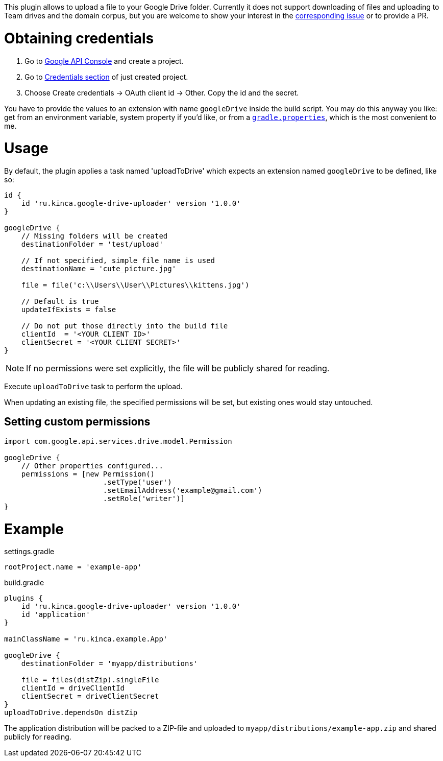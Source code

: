 This plugin allows to upload a file to your Google Drive folder. Currently it
does not support downloading of files and uploading to Team drives and the
domain corpus, but you are welcome to show your interest in the
https://github.com/valnaumov/gradle-google-drive-plugin/issues/1[corresponding
issue] or to provide a PR.

= Obtaining credentials
. Go to https://console.developers.google.com/flows/enableapi?apiid=drive[Google
  API Console] and create a project.
. Go to https://console.developers.google.com/apis/credentials[Credentials
section] of just created project.
. Choose Create credentials → OAuth client id → Other. Copy the id and
the secret.

You have to provide the values to an extension with name `googleDrive` inside
the build script. You may do this anyway you like: get from an environment
variable, system property if you'd like, or from a
https://docs.gradle.org/current/userguide/build_environment.html#sec:gradle_properties_and_system_properties[`gradle.properties`],
which is the most convenient to me.

= Usage

By default, the plugin applies a task named 'uploadToDrive' which expects an
extension named `googleDrive` to be defined, like so:

```
id {
    id 'ru.kinca.google-drive-uploader' version '1.0.0'
}

googleDrive {
    // Missing folders will be created
    destinationFolder = 'test/upload'

    // If not specified, simple file name is used
    destinationName = 'cute_picture.jpg'

    file = file('c:\\Users\\User\\Pictures\\kittens.jpg')

    // Default is true
    updateIfExists = false

    // Do not put those directly into the build file
    clientId  = '<YOUR CLIENT ID>'
    clientSecret = '<YOUR CLIENT SECRET>'
}
```

NOTE: If no permissions were set explicitly, the file will be publicly shared
for reading.

Execute `uploadToDrive` task to perform the upload.

When updating an existing file, the specified permissions will be set, but
existing ones would stay untouched.

== Setting custom permissions
```
import com.google.api.services.drive.model.Permission

googleDrive {
    // Other properties configured...
    permissions = [new Permission()
                       .setType('user')
                       .setEmailAddress('example@gmail.com')
                       .setRole('writer')]
}
```

= Example

.settings.gradle
----
rootProject.name = 'example-app'
----

.build.gradle
----
plugins {
    id 'ru.kinca.google-drive-uploader' version '1.0.0'
    id 'application'
}

mainClassName = 'ru.kinca.example.App'

googleDrive {
    destinationFolder = 'myapp/distributions'

    file = files(distZip).singleFile
    clientId = driveClientId
    clientSecret = driveClientSecret
}
uploadToDrive.dependsOn distZip
----

The application distribution will be packed to a ZIP-file and uploaded to
`myapp/distributions/example-app.zip` and shared publicly for reading.